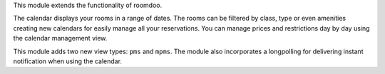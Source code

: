 .. [ This file must be max 2-3 paragraphs, and is required. ]

This module extends the functionality of roomdoo.

The calendar displays your rooms in a range of dates.
The rooms can be filtered by class, type or even amenities creating new calendars for easily manage all your reservations.
You can manage prices and restrictions day by day using the calendar management view.

This module adds two new view types: ``pms`` and ``mpms``.
The module also incorporates a longpolling for delivering instant notification when using the calendar.